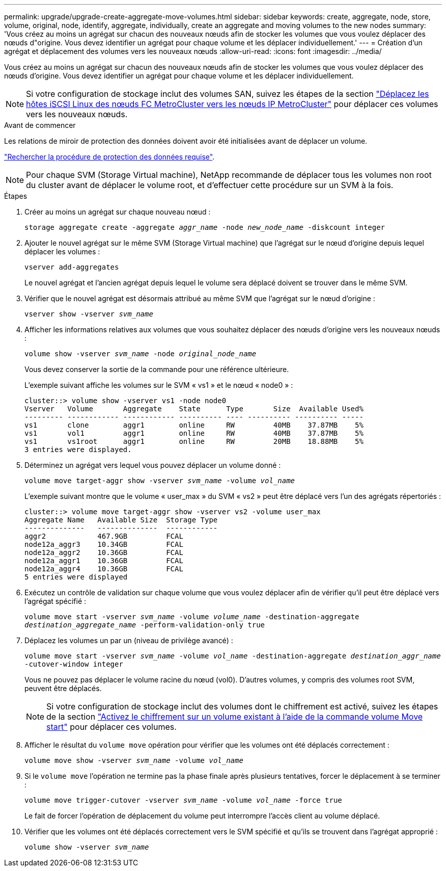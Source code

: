 ---
permalink: upgrade/upgrade-create-aggregate-move-volumes.html 
sidebar: sidebar 
keywords: create, aggregate, node, store, volume, original, node, identify, aggregate, individually, create an aggregate and moving volumes to the new nodes 
summary: 'Vous créez au moins un agrégat sur chacun des nouveaux nœuds afin de stocker les volumes que vous voulez déplacer des nœuds d"origine. Vous devez identifier un agrégat pour chaque volume et les déplacer individuellement.' 
---
= Création d'un agrégat et déplacement des volumes vers les nouveaux nœuds
:allow-uri-read: 
:icons: font
:imagesdir: ../media/


[role="lead"]
Vous créez au moins un agrégat sur chacun des nouveaux nœuds afin de stocker les volumes que vous voulez déplacer des nœuds d'origine. Vous devez identifier un agrégat pour chaque volume et les déplacer individuellement.

[NOTE]
====
Si votre configuration de stockage inclut des volumes SAN, suivez les étapes de la section https://docs.netapp.com/us-en/ontap-metrocluster/transition/task_move_linux_iscsi_hosts_from_mcc_fc_to_mcc_ip_nodes.html["Déplacez les hôtes iSCSI Linux des nœuds FC MetroCluster vers les nœuds IP MetroCluster"^] pour déplacer ces volumes vers les nouveaux nœuds.

====
.Avant de commencer
Les relations de miroir de protection des données doivent avoir été initialisées avant de déplacer un volume.

https://docs.netapp.com/us-en/ontap/data-protection-disaster-recovery/index.html["Rechercher la procédure de protection des données requise"^].


NOTE: Pour chaque SVM (Storage Virtual machine), NetApp recommande de déplacer tous les volumes non root du cluster avant de déplacer le volume root, et d'effectuer cette procédure sur un SVM à la fois.

.Étapes
. Créer au moins un agrégat sur chaque nouveau nœud :
+
`storage aggregate create -aggregate _aggr_name_ -node _new_node_name_ -diskcount integer`

. Ajouter le nouvel agrégat sur le même SVM (Storage Virtual machine) que l'agrégat sur le nœud d'origine depuis lequel déplacer les volumes :
+
`vserver add-aggregates`

+
Le nouvel agrégat et l'ancien agrégat depuis lequel le volume sera déplacé doivent se trouver dans le même SVM.

. Vérifier que le nouvel agrégat est désormais attribué au même SVM que l'agrégat sur le nœud d'origine :
+
`vserver show -vserver _svm_name_`

. Afficher les informations relatives aux volumes que vous souhaitez déplacer des nœuds d'origine vers les nouveaux nœuds :
+
`volume show -vserver _svm_name_ -node _original_node_name_`

+
Vous devez conserver la sortie de la commande pour une référence ultérieure.

+
L'exemple suivant affiche les volumes sur le SVM « vs1 » et le nœud « node0 » :

+
[listing]
----
cluster::> volume show -vserver vs1 -node node0
Vserver   Volume       Aggregate    State      Type       Size  Available Used%
--------- ------------ ------------ ---------- ---- ---------- ---------- -----
vs1       clone        aggr1        online     RW         40MB    37.87MB    5%
vs1       vol1         aggr1        online     RW         40MB    37.87MB    5%
vs1       vs1root      aggr1        online     RW         20MB    18.88MB    5%
3 entries were displayed.
----
. Déterminez un agrégat vers lequel vous pouvez déplacer un volume donné :
+
`volume move target-aggr show -vserver _svm_name_ -volume _vol_name_`

+
L'exemple suivant montre que le volume « user_max » du SVM « vs2 » peut être déplacé vers l'un des agrégats répertoriés :

+
[listing]
----
cluster::> volume move target-aggr show -vserver vs2 -volume user_max
Aggregate Name   Available Size  Storage Type
--------------   --------------  ------------
aggr2            467.9GB         FCAL
node12a_aggr3    10.34GB         FCAL
node12a_aggr2    10.36GB         FCAL
node12a_aggr1    10.36GB         FCAL
node12a_aggr4    10.36GB         FCAL
5 entries were displayed
----
. Exécutez un contrôle de validation sur chaque volume que vous voulez déplacer afin de vérifier qu'il peut être déplacé vers l'agrégat spécifié :
+
`volume move start -vserver _svm_name_ -volume _volume_name_ -destination-aggregate _destination_aggregate_name_ -perform-validation-only true`

. Déplacez les volumes un par un (niveau de privilège avancé) :
+
`volume move start -vserver _svm_name_ -volume _vol_name_ -destination-aggregate _destination_aggr_name_ -cutover-window integer`

+
Vous ne pouvez pas déplacer le volume racine du nœud (vol0). D'autres volumes, y compris des volumes root SVM, peuvent être déplacés.

+

NOTE: Si votre configuration de stockage inclut des volumes dont le chiffrement est activé, suivez les étapes de la section https://docs.netapp.com/us-en/ontap/encryption-at-rest/encrypt-existing-volume-task.html["Activez le chiffrement sur un volume existant à l'aide de la commande volume Move start"^] pour déplacer ces volumes.

. Afficher le résultat du `volume move` opération pour vérifier que les volumes ont été déplacés correctement :
+
`volume move show -vserver _svm_name_ -volume _vol_name_`

. Si le `volume move` l'opération ne termine pas la phase finale après plusieurs tentatives, forcer le déplacement à se terminer :
+
`volume move trigger-cutover -vserver _svm_name_ -volume _vol_name_ -force true`

+
Le fait de forcer l'opération de déplacement du volume peut interrompre l'accès client au volume déplacé.

. Vérifier que les volumes ont été déplacés correctement vers le SVM spécifié et qu'ils se trouvent dans l'agrégat approprié :
+
`volume show -vserver _svm_name_`


